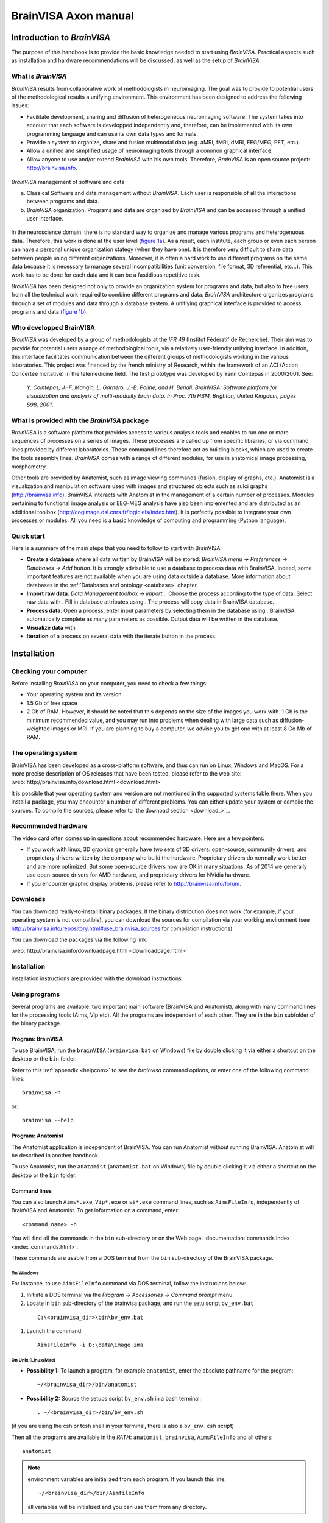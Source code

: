 
=====================
BrainVISA Axon manual
=====================

Introduction to *BrainVISA*
===========================

.. image:: images/brainvisa_large.png
  :width: 150

The purpose of this handbook is to provide the basic knowledge needed to start using *BrainVISA*. Practical aspects such as installation and hardware recommendations will be discussed, as well as the setup of *BrainVISA*.

What is *BrainVISA*
-------------------

*BrainVISA* results from collaborative work of methodologists in neuroimaging. The goal was to provide to potential users of the methodological results a unifying environment. This environment has been designed to address the following issues:

* Facilitate development, sharing and diffusion of heterogeneous neuroimaging software. The system takes into account that each software is developped independently and, therefore, can be implemented with its own programming language and can use its own data types and formats.

* Provide a system to organize, share and fusion multimodal data (e.g. aMRI, fMRI, dMRI, EEG/MEG, PET, etc.).

* Allow a unified and simplified usage of neuroimaging tools through a common graphical interface.

* Allow anyone to use and/or extend *BrainVISA* with his own tools. Therefore, *BrainVISA* is an open source project: http://brainvisa.info.


.. _fig_brainvisa_management:

.. figure:: images/brainvisa_management.png
  :align: center

  *BrainVISA* management of software and data

  (a) Classical Software and data management without *BrainVISA*. Each user is responsible of all the interactions between programs and data.

  (b) *BrainVISA* organization. Programs and data are organized by *BrainVISA* and can be accessed through a unified user interface.

In the neuroscience domain, there is no standard way to organize and manage various programs and heterogenuous data. Therefore, this work is done at the user level (`figure 1a <fig_brainvisa_management_>`_). As a result, each institute, each group or even each person can have a personal unique organization stategy (when they have one). It is therefore very difficult to share data between people using different organizations. Moreover, it is often a hard work to use different programs on the same data because it is necessary to manage several incompatibilities (unit conversion, file format, 3D referential, etc...). This work has to be done for each data and it can be a fastidious repetitive task.

*BrainVISA* has been designed not only to provide an organization system for programs and data, but also to free users from all the technical work required to combine different programs and data. *BrainVISA* architecture organizes programs through a set of modules and data through a database system. A unifiying graphical interface is provided to access programs and data (`figure 1b <fig_brainvisa_management_>`_).


Who developped BrainVISA
------------------------

*BrainVISA* was developed by a group of methodologists at the *IFR 49* (Institut Fédératif de Recherche). Their aim was to provide for potential users a range of methodological tools, via a relatively user-friendly unifying interface. In addition, this interface facilitates communication between the different groups of methodologists working in the various laboratories. This project was financed by the french ministry of Research, within the framework of an ACI (Action Concertée Incitative) in the telemedicine field. The first prototype was
developed by Yann Cointepas in 2000/2001. See:

  *Y. Cointepas, J.-F. Mangin, L. Garnero, J.-B. Poline, and H. Benali. BrainVISA: Software platform for visualization and analysis of multi-modality brain data. In Proc. 7th HBM, Brighton, United Kingdom, pages S98, 2001*.


What is provided with the *BrainVISA* package
---------------------------------------------

*BrainVISA* is a software platform that provides access to various analysis tools and enables to run one or more sequences of processes on a series of images. These processes are called up from specific libraries, or via command lines provided by different laboratories. These command lines therefore act as building blocks, which are used to create the tools assembly lines. *BrainVISA* comes with a range of different modules, for use in anatomical image processing, morphometry.

Other tools are provided by Anatomist, such as image viewing commands (fusion, display of graphs, etc.). Anatomist is a visualization and manipulation software used with images and structured objects such as sulci graphs (http://brainvisa.info). BrainVISA interacts with Anatomist in the management of a certain number of processes. Modules pertaining to functional image analysis or EEG-MEG analysis have also been implemented and are distributed as an additional toolbox (http://cogimage.dsi.cnrs.fr/logiciels/index.htm). It is perfectly possible to integrate your own processes or modules. All you need is a basic knowledge of computing and programming (Python language).


Quick start
-----------

.. |browse_write| image:: images/browse_write.png
.. |database_read| image:: images/database_read.png
.. |database_write| image:: images/database_write.png
.. |eye| image:: images/eye.png
.. |point| image:: images/point.png
.. |anat| image:: images/anat.png
  :width: 24

Here is a summary of the main steps that you need to follow to start with BrainVISA:

* **Create a database** where all data written by BrainVISA will be stored: *BrainVISA menu -> Preferences -> Databases -> Add button*. It is strongly advisable to use a database to process data with BrainVISA. Indeed, some important features are not available when you are using data outside a database. More information about databases in the :ref:`Databases and ontology <database>` chapter.

* **Import raw data**: *Data Management toolbox -> import...* Choose the process according to the type of data. Select raw data with |browse_write|. Fill in database attributes using |database_write|. The process will copy data in BrainVISA database.

* **Process data**: Open a process, enter input parameters by selecting them in the database using |database_read|. BrainVISA automatically complete as many parameters as possible. Output data will be written in the database.

* **Visualize data** with |eye|

* **Iteration** of a process on several data with the iterate button in the process.


.. _installation:

Installation
============

Checking your computer
----------------------

Before installing *BrainVISA* on your computer, you need to check a few things:

* Your operating system and its version
* 1.5 Gb of free space
* 2 Gb of RAM. However, it should be noted that this depends on the size of the images you work with. 1 Gb is the minimum recommended value, and you may run into problems when dealing with large data such as diffusion-weighted images or MRI. If you are planning to buy a computer, we advise you to get one with at least 8 Go Mb of RAM.


The operating system
--------------------

BrainVISA has been developed as a cross-platform software, and thus can run on Linux, Windows and MacOS. For a more precise description of OS releases that have been tested, please refer to the web site: :web:`http://brainvisa.info/download.html <download.html>`

It is possible that your operating system and version are not mentioned in the supported systems table there. When you install a package, you may encounter a number of different problems. You can either update your system or compile the sources. To compile the sources, please refer to `the downoad section <download_>`_.


Recommended hardware
--------------------

The video card often comes up in questions about recommended hardware. Here are a few pointers:

* If you work with linux, 3D graphics generally have two sets of 3D drivers: open-source, community drivers, and proprietary drivers written by the company who build the hardware. Proprietary drivers do normally work better and are more optimized. But some open-source drivers now are OK in many situations. As of 2014 we generally use open-source drivers for AMD hardware, and proprietary drivers for NVidia hardware.

* If you encounter graphic display problems, please refer to http://brainvisa.info/forum.


.. download:

Downloads
---------

You can download ready-to-install binary packages. If the binary distribution does not work (for example, if your operating system is not compatible), you can download the sources for compilation via your working environment (see http://brainvisa.info/repository.html#use_brainvisa_sources for compilation instructions).

You can download the packages via the following link:

:web:`http://brainvisa.info/downloadpage.html <downloadpage.html>`


Installation
------------

Installation instructions are provided with the download instructions.


Using programs
--------------

Several programs are available: two important main software (BrainVISA and Anatomist), along with many command lines for the processing tools (Aims, Vip etc). All the programs are independent of each other. They are in the ``bin`` subfolder of the binary package.


Program: BrainVISA
++++++++++++++++++

To use BrainVISA, run the ``brainVISA`` (``brainvisa.bat`` on Windows) file by double clicking it via either a shortcut on the desktop or the ``bin`` folder.

Refer to this :ref:`appendix <helpcom>` to see the *brainvisa* command options, or enter one of the following command lines:

::

  brainvisa -h

or:

::

  brainvisa --help


Program: Anatomist
++++++++++++++++++

The Anatomist application is independent of BrainVISA. You can run Anatomist without running BrainVISA. Anatomist will be described in another handbook.

To use Anatomist, run the ``anatomist`` (``anatomist.bat`` on Windows) file by double clicking it via either a shortcut on the desktop or the ``bin`` folder.


Command lines
+++++++++++++

You can also launch ``Aims*.exe``, ``Vip*.exe`` or ``si*.exe`` command lines, such as ``AimsFileInfo``, independently of BrainVISA and Anatomist. To get information on a command, enter:

::

  <command_name> -h

You will find all the commands in the ``bin`` sub-directory or on the Web page: :documentation:`commands index <index_commands.html>`.

These commands are usable from a DOS terminal from the ``bin`` sub-directory of the BrainVISA package.

On Windows
##########

For instance, to use ``AimsFileInfo`` command via DOS terminal, follow the instrucions below:

#. Initiate a DOS terminal via the *Program -> Accessories -> Command prompt* menu.
#. Locate in ``bin`` sub-directory of the brainvisa package, and run the setu script ``bv_env.bat``

  ::

    C:\<brainvisa_dir>\bin\bv_env.bat

#. Launch the command:

  ::

    AimsFileInfo -i D:\data\image.ima

On Unix (Linux/Mac)
###################

* **Possibility 1:** To launch a program, for example ``anatomist``, enter the absolute pathname for the program:

  ::

    ~/<brainvisa_dir>/bin/anatomist

* **Possibility 2:** Source the setups script ``bv_env.sh`` in a bash terminal:

  ::

    . ~/<brainvisa_dir>/bin/bv_env.sh

(if you are using the csh or tcsh shell in your terminal, there is also a ``bv_env.csh`` script)

Then all the programs are available in the *PATH*: ``anatomist``, ``brainvisa``, ``AimsFileInfo`` and all others:

::

  anatomist


.. note::

  environment variables are initialized from each program. If you launch this line:

  ::

    ~/<brainvisa_dir>/bin/AimfileInfo

  all variables will be initialised and you can use them from any directory.


Uninstalling programs
+++++++++++++++++++++

The installation of the BrainVISA package does not modify the configuration of your system (no DLLs added, no changes to the registry, etc.).

To uninstall the BrainVISA package, delete the following items:

* The BrainVISA package folder.
* The folders ``.brainvisa`` and ``.anatomist`` are created when the programs are started.

  These folders contain user information, configuration files, template files, etc. ``.brainvisa`` and ``.anatomist`` folders are created for each user.

  These folders must therefore be deleted if you are sure you want to get rid of all the settings.

  On Windows, they are found in the user directory  (``C:\Documents and Settings\user_name``.

  On Unix, they are in the home directory ``*$HOME\user_name``.

.. warning::

  Sometimes users store their BrainVISA databases in the BrainVISA package folder. This is dangerous however, as, when you update your package (and therefore delete the previous one) you will also delete your database. Therefore, avoid storing your database in the installation package.


*BrainVISA* User interface
==========================

This chapter describes the various windows that can be found in BrainVISA graphical user interface.

General user interface
----------------------

The general user interface is BrainVISA main window that shows up when starting BrainVISA. It consists of four parts (cf. the figure below):

* A menu (1)
* A window providing access to processes (2) including a toolboxes/bookmarks panel (2.a) and a processes list (2.b)
* A window providing documentation about the selected item (3)
* A search box to search a process by name (4)

.. figure:: images/general_interface.png
  :align: center

  General user interface of BrainVISA


BrainVISA menu
++++++++++++++

Main menu
#########

The *BrainVISA* menu gives you the following choices:

* *Help*: Opens the help page in a web browser, which provides access to a manual, a tutorial, etc.
* *About*: Opens a window that shows the version of BrainVISA and the institutes and laboratories that contributes to the project.
* *Preferences*: Opens the configuration window which is used to choose options and to configure BrainVISA databases.
* *Show log*: Opens a window providing information about the current session of BrainVISA: configuration, loaded processes, run processes, errors...
* *Open process*: Opens a process which have been previously saved in a ``.bvproc`` file.
* *Reload toolboxes*: Reloads toolboxes, processes, ontologies, databases. It is useful for people who develop their own toolboxes to take into account new files without having to quit and start again Brainvisa. Useful when developing new processes.
* *Start shell*: Opens in a console a IPython shell.
* *Quit*: Closes the application.


Support menu
############

The *Support* menu gives you the following choices:

* *Bug report*: Send a bug report, either with or without the log file.

When you click on *Bug report:*, a new window opens to send the email. Here are some details about the parameters of this window:

* *From*: mandatory, sender e-mail address, i.e. the user who sends the bug report.

* *To*: mandatory, destination address, i.e. the address to which the bug report is sent. The default destination address is: support@brainvisa.info.

* *Cc*: optional, to send a carbon copy to someone.

* *Bcc*: optional, to send a blind carbon copy to someone.

* *Attach log file*: use this option to attach the :ref:`log file <log>`.

* *Send*: to validate the sending of the e-mail.

* *Cancel*: to cancel the sending of the e-mail.

.. figure:: images/support_3.png
  :align: center

  Example of bug report


View menu
#########

The *View* menu can be used to hide/show optional panels in the main window:

* *Documentation*: Hides/Shows the documentation panel (3).

* *Workflow execution*: Shows/hides a panel that shows the workflows that have been run via Soma-workflow on available computing resources. This panel is hidden by default and the parallel computing features are available only if you select a Advanced or higher user level in BrainVISA preferences. See the :ref:`chapter about parallel computing with Soma-Workflow <soma-workflow>` for more information about this feature.

* *Close all viewers*: Closes all windows opened by Brainvisa viewers whichever way they have been run: through an eye button, directly running the viewer process, or using the contextual menu of the :ref:`Database browser <db_browser>`.


.. _toolboxes:

Toolboxes panel
+++++++++++++++

The left panel of the main window contains the list of available toolboxes. A toolbox contains a set of processes related to a common theme. When you select a toolbox, its list of processes appear on the next panel.

Several toolboxes are included in BrainVISA package but some other toolboxes are available for download separately and have to be installed in addition to BrainVISA main package. More information about existing toolboxes on :documentation:`http://brainvisa.info/toolboxes.html <toolboxes.html>`.


.. _bookmarks:

Custom toolboxes
################

It is possible to create a custom toolbox by adding your own processes in the ``.brainvisa/processes`` directory in your personal folder. If this directory contains processes, they will be available in BrainVISA interface in a toolbox named *My Processes*.

It is also possible to define new toolbox containing links to existing processes, it can a sort of bookmarks toolbox. It can be useful to group in such a toolbox the processes you mostly use.

To create such a toolbox, select *New* in the contextual menu. The name of the new toolbox is editable, type whatever you want. The name will be modifiable later by double-click on the toolbox. Then you can open the empty toolbox in another window via the contextual menu then drag and drop in it the processes you want to put as shortcut in this toolbox. The shortcuts can be moved, renamed and deleted in the personal toolbox. You can also create category directories to sort the shortcuts.

The custom toolboxes are automatically saved in a file ``.brainvisa/userProcessTrees.minf`` in your personal folder. They will be reloaded from this file next time you start BrainVISA.

Example of custom toolbox
#########################

On the image below, a toolbox My Processes is visible, it means that there are valid processes defined in .brainvisa/processes in the user's personal folder. A custom toolbox named Bookmarks is also visible : it contains shortcuts to processes from various toolboxes (T1 MRI, Tools, Data Management). New directories (tools, data) have been created and some shortcuts have been moved in it. The T1 MRI toolbox is opened in a new window : this enables to drag and drop items from this toolbox to the custom toolbox.

.. figure:: images/custom_toolbox.png
  :align: center

  Custom toolbox "Bookmarks"


Actions available in a custom toolbox
#####################################

A custom toolbox is editable, so several actions are available on the content of such a toolbox:

* **Renaming the toolbox**: Double-click on the name of the toolbox, type the new name and press enter key.
* **Adding a shortcut**: Drag an element of another toolbox and drop it in the custom toolbox.
* **Renaming a shortcut**: Double-click on the shortcut, type the new name and press enter key.
* **Moving a shortcut**: Drag and drop the shortcut at its new place.
* **Creating a new category directory**: Use contextual menu *New*.


Contextual menu
###############

The contextual menu available in toolboxes panel contains the following options:

* **New**: creates a new custom toolbox to store shortcuts to processes you often use.
* **Delete**: deletes the current selected toolbox if it is a custom toolbox. Of course, BrainVISA toolboxes cannot be removed.
* **Open**: Opens the current toolbox in a new window, this enables to drag and drop elements from one toolbox to another. However only custom toolboxes are editable, you cannot drop elements in a BrainVISA toolbox.
* **Set as default list**: Sets the current selected toolbox as the default toolbox, that is to say the toolbox that is selected at BrainVISA startup. Indeed, it is practical to have the toolbox you use most of the time already selected when BrainVISA starts.


.. _processes:

Processes panel
+++++++++++++++

The processes panel contains the list of available processes, which are organized into toolboxes and categories. The list of available processes changes according to the user level selected in the preferences. In basic level, some advanced processes are hidden. The user level of a process is shown on its icon. Remember that level 1 and level 2 processes are either for advanced users (level 1) or evaluation purposes (level 2, for which no help is available).

For example, the *T1 MRI -> import* category provides access to the  *Import T1 MRI* process. To open the process, either double click on the process name, or right-click on it and select *Open* in the contextual menu.


Contextual menu
###############

The contextual menu available in processes panel when you right click on a process item contains the following options:

* **Open**: Opens the process window in order to run it.
* **Edit documentation**: Opens the documentation edition window that enables to write the documentation of the process. This feature is useful for users who develop their own processes.
* **Iterate**: Opens the iteration dialog window in order to run this process on a set of data. It is equivalent to clicking on the *Iterate* button in the process window.

There is no contextual menu available for categories directories.


.. _documentation:

Documentation panel
-------------------

This panel displays information to help you using BrainVISA in general, or a specific process. When BrainVISA is opened, this window automatically displays the main BrainVISA help page. When a process is selected, the related documentation is shown.

This panel is now a dock window so it can be hidden using the menu *View -> Documentation* or by clicking on the close button (cross) at the top right corner of the panel. It is also possible to get this panel out of the main window by clicking on the float button (squares) at the top right corner of the panel.


Editing process documentation
+++++++++++++++++++++++++++++

It is possible to edit and modify the documentation of your processes in BrainVISA interface. Click on the edit button or select Edit in the contextual menu of the process. The following window appears:

.. figure:: images/process_doc_edit.png
  :align: center

  Process documentation edition window

See the :axondev:`Process documentation <developer_manual.html#documentation>` in BrainVISA Programming manual for more information about this documentation edition interface.


BrainVISA user interface icons
------------------------------

Description of BrainVISA user interface icons:

.. raw:: html

  <table class="docutils">
    <thead>
      <tr class="row-odd">
        <th> Icon</th>
        <th> Description</th>
      </tr>
    </thead>

    <tbody>

      <tr class="row-even">
        <td><img src="_static/images/top.png" /></td>
        <td> This button takes you back to the first documentation page of BrainVISA, i.e. to the main BrainVISA help page.</td>
      </tr>
      <tr class="row-odd">
        <td><img src="_static/images/back.png" /></td>
        <td> This button takes you back to the previous documentation page. </td>
      </tr>
      <tr class="row-even">
        <td><img src="_static/images/forward.png" /></td>
        <td> This button takes you to the next documentation page (and, in iterative mode, it also indicates the process that is currently underway).</td>
      </tr>
      <tr class="row-odd">
        <td><img src="_static/images/reload.png" width="24" /></td>
        <td> This button reloads the current documentation page. </td>
      </tr>

      <tr class="row-even">
        <td><img src="_static/images/icon_process_0.png" width="24" /></td>
        <td> This icon represents user level 0 processes. Basic processes accessible to all users.</td>
      </tr>

      <tr class="row-odd">
        <td><img src="_static/images/icon_process_1.png" width="24" /></td>
        <td> This icon represents user level 1 processes. Advanced processes accessible to advanced users. </td>
      </tr>

      <tr class="row-even">
        <td><img src="_static/images/icon_process_2.png" width="24" /></td>
        <td> This icon represents user level 2 processes. Expert processes accessible to expert users. In fact, these processes
        consist of internal  BrainVISA processes (started up via level 0 or level 1 processes) or processes that are still being developed
        and do not, therefore, give reliable results.</td>
      </tr>
      <tr class="row-odd">
        <td><img src="_static/images/viewer.png" width="24" /></td>
        <td> This icon represents a viewer, that is to say a process dedicated to the visualization of certain type of data. This type of processes is automatically run when you click on the eye button next a parameter data in a process.</td>
      </tr>
      <tr class="row-even">
        <td><img src="_static/images/editor.png" width="24" /></td>
        <td> This icon represents an editor, that is to say a process dedicated to edition of certain type of data, for example the manual correction of a mask. This type of processes is automatically run when you click on the editor button next a parameter data in a process.</td>
      </tr>

    </tbody>
  </table>


.. _pref:

Preferences window
------------------

The *Preferences* menu allows to customize user settings in several aspects of BrainVISA. Depending on the installed toolboxes, the preferences window may show a variable number of items. It is not necessary to complete all the fields to use BrainVISA, however they do allow you to optimally configure your user profile. The mandatory fields, such as *user level* or *language* contain a default value. Some fields become mandatory when you want to use processes that start up external programs such as Matlab (*matlabExecutable* field).

.. figure:: images/preferences.png
  :align: center

  Preferences window


.. _optg:

Configuring the main options
++++++++++++++++++++++++++++

The general *BrainVISA* sub-panel is used to configure several options for customizing your BrainVISA platform (see figure above).


General parameters
##################

* *userLevel*: this field can contain any one of 3 values: *Basic* for a standard user (access to top-level processes) or *Advanced*/*Expert* for more experienced users (access to lower level processes or processes undergoing validation/implementation).

* *language*: this field can contain any one of 3 values: *System default* which is the default language in your operating system, *English* or *French*.

* *textEditor* is the external editor program used to show or edit text files when needed. It is used by several viewer or editor processes.

* *HTMLBrowser*: list of browsers available on your workstation. you can specify the browser you wish to use.

The following parameters are for an advanced use of BrainVISA:

* *processesPath*: this optional field is used to configure the path to BrainVISA processes program files. It is for experienced users.

* *temporaryDirectory*: parameter is used to configure a path to temporary files.

* *removeTemporary* determines if temporary files created within BrainVISA should be deleted immediately to free disk space, or only when exiting BrainVISA. Such deletion delay is useful for processes developers when debugging processes.

* *gui_style* enables choosing the preferred style for the graphical interface.

* *databasesWarning*: unselect this option to disable the warning that is shown at startup when you have not created any database.

* *databaseVersionSync*: Management of the database synchronization through BrainVISA versions. Possible options are:

  * Ask User: BrainVISA will ask what to do when a database need to be updated.
  * Automatic: BrainVISA will automatically update your database if you switch from one BrainVISA version to another.
  * Manual: If you modify a database and then switch from one BrainVISA version to another, you will have to update the database if you want BrainVISA take into account the modifications.


SPM parameters
##############

* *SPM99_compatibility* tells AIMS applications and Anatomist if it should read/write SPM/Analyze format images like SPM99 did, or rather like SPM2 does. See AIMS and SPM documentations for more details.

* *radiological_orientation*: for SPM format images, tells wheter they are considered to be in radiological (right to left) or neurological (left to right) convention when no further information is available in the image files.


Support parameters
##################

The *Support* settings section is used to configure the automatic electronic mail system for sending bug reports. This configuration is only relevant if you have access to the internet, and if you are familiar with all the mail transfer parameters. If in doubt, contact your network administrator.

* *userEmail*: e-mail address of the sender, i.e. the user who sends the bug report.

* *supportEmail*: destination, i.e. the address to which the bug report is sent. The default destination address is: support@brainvisa.info

* *SMTP_server_name*: address/name of the server that manages the SMTP (Simple Mail Transfer Protocol).


.. _configdb:

Databases
+++++++++

Databases configuration panel
#############################

The *Databases* configuration item is used to configure one or more databases. Each database is associated with a directory and a database organization description (ontology).

The database configuration window provides several functions (cf. figure below):

* *Edit*: Provides access to the parameters of a database, and allows the user to modify them.
* *Add*: Used to configure a new database.
* *Remove*: This removes the database entry in BrainVISA, but does not delete the database file and directory (no data is lost).

.. figure:: images/database_1.png
  :align: center

  *Databases* configuration panel


Creating a database
...................

We are now going to create a database. Please follow the instructions below:

#. Open the *Preferences* window and select the *Databases* item.

#. Click the *Add* button.

  .. figure:: images/database_2.png
    :align: center

    Adding a database

3. Complete the following fields (only *directory* is mandatory):

  * **directory**: mandatory field. Enter the path of the folder that will contain your database.
  * Expert settings

    * **ontology**: The ontology describes the database organization. The default organization, *brainvisa-3.2.0*, should be OK for most usage. However, custom organizations may be defined and used.
    * **sqliteFileName**: The database indexation is stored in a SQLite file. With this option, it is possible to choose the name of this file.
    * **activate_history**: When this option is checked history information will be recorded in the database directory: the log of the processes and brainvisa session which have been run to write data in the specified database. It is possible to view the history of data thanks to the :ref:`Database browser <db_browser>`.

  .. figure:: images/database_3.png
      :align: center

      Creating a database

4. Click *Ok* when you have finished entering your parameters.

  .. figure:: images/database_4.png
    :align: center

    List of database


Anatomist configuration panel
+++++++++++++++++++++++++++++

* *executable*: this parameter is used to configure the command for starting up Anatomist.


R panel
+++++++

* *executable*: command used for starting up the R program.
* *options*: R software options passed to the R commandline.


Matlab panel
++++++++++++

* *executable*: this parameter is used to configure the command for starting up MatLab.
* *version*: Matlab release version, used to assume a specific version and avoid the automatic detection which may take a few seconds.
* *options*: used to configure options for MatLab.
* *path*: used to configure the path from which matlab files will be loaded.
* *startup*: run this matlab command when starting up matlab.


SPM panel
+++++++++

It is possible to set the paths to 3 versions of SPM: SPM 5, SPM 8 (Matlab) and SPM 8 standalone.

* *spm8_path*: Path to SPM 8 installation (Matlab version)
* *spm8_standalone_command*: Location of the standalone version of SPM 8 run command (``run_spm8.sh`` on linux).
* *spm8_standalone_mcr_path*: Path to the Matlab Compiler Runtime (MCR) needed for a standalone version of SPM 8.
* *spm8_standalone_path*: Path to SPM 8 files (where the templates for example are installed) in the standalone version.
* *spm5_path*: Path to SPM 5 installation (Matlab version).

An *Auto detect* button is available at the bottom of the panel. It enables to try and find the spm paths automatically. Only one the 3 versions is needed to use the processes that need SPM (SPM normalization in Morphologist for example).


FSL panel
+++++++++

* *fsl_commands_prefix*: Needed if the fsl commands in your installation starts with a prefix, for example ``fsl4.1-flirt``.


Freesurfer panel
++++++++++++++++

* *freesurfer_home_path*: Location of Freesurfer installation directory.
* *subjects_dir_path*: Value of ``SUBJECTS_DIR`` variable.


Sulci toolbox panel
+++++++++++++++++++

* *check_spam_models*: Enable or Disable the checking of SPAM identification models installation for the automatic recognition of sulci.


User configuration
++++++++++++++++++

When configuration is done, the configuration data is stored in the user ``.brainvisa`` folder. There are actually two profile types: a general one (``options.minf``) and named profiles that can be used to store or use alternative configurations (``options-<userprofile>.minf``).

These different profiles are particularly useful when you must use a shared user connection.


Locating configuration files
############################

If your user name is ``user``, for instance the general configuration file will be placed in:

* **Unix / MacOS:** ``$(HOME)/.brainvisa/options.minf``, typically ``/home/user/.brainvisa/options.minf``
* **Windows:** generally something like ``C:\Documents and Settings\user\.brainvisa\options.minf``

Customized configuration files for named profiles are placed in the same directory.

The general profile is automatically used when BrainVISA is launched.


Using / configuring a specific profile
######################################

To use and configure a specific profile, for example toto, follow the instructions below:

#. Start BrainVISA with a profile name (even if it does not exist yet), for instance

  ::

    brainvisa -u toto

2. Customize this profile with the configuration interface: *Preferences* menu.

#. Validate them with the *OK* button

#. Exit BrainVISA.

#. To start BrainVISA with this profile:

  ::

    brainvisa -u toto


.. image:: images/pref_2.png
  :align: center

.. figure:: images/pref_2_matlab.png
  :align: center

  Example of a Linux configuration : here we have changed the *temporaryDirectory* and *Matlab executable* fields.


.. _log:

BrainVISA *log* window
----------------------

The log window enables the user to monitor all the actions performed by BrainVISA. It shows information about the configuration, the processes that have been run during and their parameters, the errors that occured during the session.

The information displayed in this window is stored in a file which you should therefore keep if you wish to submit an execution error to the BrainVISA support. In many cases, if this file is not available, the information submitted is not specific enough to enable the error to be understood or reproduced.

The *log* window can be accessed via the *BrainVISA -> Show Log* menu. If you open it just after starting the session (i.e. before running a process) you can see the list of read processes, and check if they were loaded successfully. If a dependency of a process is not installed on your workstation, the process cannot be loaded and a warning is displayed in the log window. Here is an example of the log interface:

.. figure:: images/log_1.png
  :align: center

  *Log* interface.

Description of BrainVISA log user interface:

.. raw:: html

  <table class="docutils">
    <thead>
      <tr class="row-odd">
        <th> Icon</th>
        <th> Description</th>
      </tr>
    </thead>
    <tbody>
      <tr class="row-even">
        <td><img src="_static/images/icon_process.png" width="24" /></td>
        <td> This icon represents a BrainVISA process run. </td>
      </tr>
      <tr class="row-odd">
        <td><img src="_images/anat.png" width="24" /></td>
        <td> Icon in the log interface, denoting communication with Anatomist.</td>
      </tr>
      <tr class="row-even">
        <td><img src="_static/images/warning.png" width="24" /></td>
        <td> Icon in the log file, representing a warning.  When BrainVISA is loaded, all the processes are analyzed to make sure that all
        the external programs required to run them are available. If not, the process is not loaded, and a warning is displayed in the log
        interface. For example, if you wish to use a process that requires Matlab, and Matlab is not installed on your system or your object
        program path is not properly configured, a warning will be displayed.</td>
      </tr>
      <tr class="row-odd">
        <td><img src="_static/images/icon_system.png" width="24" /></td>
        <td> This icon represents a system command call.</td>
      </tr>
      <tr class="row-even">
        <td><img src="_static/images/icon_error.png" width="24" /></td>
        <td> This icon represents an error.</td>
      </tr>
    </tbody>
  </table>


Example of *log* window
+++++++++++++++++++++++

You can see this windows at any time. In the example below, we can see the list of processes run, and the associated parameter values and output. Here, we are looking at the *Import T1 MRI* process, but we can also see that the *Anatomist Show Volume* process has been run, and view the communication between BrainVISA and Anatomist via |anat|.

.. figure:: images/log_2.png
  :align: center

  Viewing the execution of a process via the  *log* interface.


Saving the *log* file
+++++++++++++++++++++

The *log* file is re-edited each time a new session is opened. So, if you want to save it, you must do so before opening a new session, otherwise the data will be lost.

To save the *log* file, follow the instructions below:

* Exit BrainVISA (and don't start it up again until you have saved the *log* file).
* In Linux, go to the following folder:

  ::

    /home/user/.brainvisa

* In Windows, go to the following folder:

  ::

    C:\Documents and Settings\user\.brainvisa\

* Save the ``brainvisa.log`` file of this folder.

.. note::

  If you started up BrainVISA with a specific profile, say, ``toto`` (and there is therefore a specific ``options-toto.py`` configuration file), you should save the ``brainvisa-toto.log`` file.

.. note::

  You should not save it during a BrainVISA session otherwise the log file will not be readable.

.. note::

  You may have several log files with numbers (eg. ``brainvisa2.log``). It can occur when several instances of BrainVISA have been running at the same time or if a BrainVISA session didn't terminate correctly. To know which log file is associated to the current session, you can have a look at the console messages at BrainVISA starting, it says the name of the log file. The log interface also displays the name of the log file in the title of the window.


Errors window
-------------

When you work with BrainVISA, sometimes you obtain an error screen. The error window contains a list of error messages. You can click on the button *More info* to see the complete traceback of the errors.

In the example below, the error indicates that a mandatory parameter of the process has not been filled in before running the process.

.. figure:: images/error.png
  :align: center

  Error screen

.. figure:: images/error_details.png
  :align: center

  Error screen after a click on More info


Viewing errors
++++++++++++++

Even if you close the error screen, the errors are still available for consultation in BrainVISA *Log* file. See the paragraph on the :ref:`log window <log>`.


What to do in the event of an error
+++++++++++++++++++++++++++++++++++

Here is a little advice on what to do if an error occurs while a process is running:

* Make sure that the error is not related to the management of the database or the type of data selected (wrong type of data, inexisting data, etc.).

* Consult the process log via the *BrainVISA -> Show log* menu (for more information, see the paragraph on the :ref:`log window <log>`).

* Sign up to and consult the forum at http://brainvisa.info/forum.

* Report the error to the BrainVISA team on the forum and attach the log file to your post.


User interface of a process
---------------------------

Presentation
++++++++++++

The graphical interface of the processes is generally automatically generated, that's why this interface is very similar from one process to the other. We shall call the values that the user must enter to run a process "parameters". There are mandatory parameters (shown in bold type) and optional parameters. The parameters are entered in various ways: selection of a file or a list item, entry of a value, etc.

The table below describes process interface icons:

.. raw:: html

  <table class="docutils">
    <thead>
      <tr class="row-odd">
        <th> Icon</th>
        <th> Description</th>
      </tr>
    </thead>
    <tbody>
      <tr class="row-even">
        <td><img src="_images/point.png" /></td>
        <td> This icon allows you to open a dialog window and select several values.</td>
      </tr>
      <tr class="row-odd">
        <td><img src="_images/browse_write.png" /></td>
        <td> This icon provides access to your files. It enables you to select an input or output file without using the BrainVISA database system.</td>
      </tr>
      <tr class="row-even">
        <td><img src="_images/database_read.png" /></td>
        <td> This icon represents an input parameter. It provides access to existing data stored in a BrainVISA database. It shows all the data corresponding to the parameter type and allows selection by attribute value.</td>
      </tr>
      <tr class="row-odd">
        <td><img src="_images/database_write.png" /></td>
        <td> This icon represents an output parameter. It provides access to existing or non existing data in a BrainVISA database. It shows all the data corresponding to the parameter type and allows selection by attribute value.</td>
      </tr>
      <tr class="row-even">
      <td><img src="_images/anat.png" /></td>
        <td> This icon represents a link with Anatomist. It is mainly used for parameters that are, in fact, 3D points. When this icon is clicked,
        the current location of the 3D cursor (i.e. the red cross) in Anatomist is taken as the parameter value. It allows the user to select a value by clicking it in Anatomist.</td>
      </tr>
      <tr class="row-odd">
        <td><img src="_images/eye.png" /></td>
        <td> This icon tells you whether a data item can be visualized or not. If the button is enabled it means that BrainVISA has a viewer capable of displaying that type of data. If the icon is disabled (i.e. not clickable), it means that the corresponding file is not readable (usually because the file does not exist). If this button is not displayed, it means that BrainVISA doesn't have any viewer for this type of data.</td>
      </tr>
      <tr class="row-even">
        <td><img src="_static/images/pencil.png" /></td>
        <td> This icon provides access an editor to manually correct data. For instance, the editor for label volume is ROIs toolbox in Anatomist.</td>
      </tr>
      <tr class="row-odd">
        <td><img src="_static/images/modified.png" /></td>
        <td> This icon appears next to a parameter name to indicate that this parameter has been modified, it doesn't have its default value anymore.</td>
      </tr>
      <tr class="row-even">
        <td><img src="_static/images/lock.png" /></td>
        <td>This icon indicates if the data is locked. Only output files are concerned (files with &database_write;). It is not possible to execute a process when it has a locked file in its output parameters.</td>
      </tr>
      <tr class="row-odd">
        <td><img src="_static/images/ok.png" /></td>
        <td> This icon indicates that a step has finished correctly in an iteration or a pipeline.</td>
      </tr>
      <tr class="row-even">
      <td><img src="_static/images/abort.png" /></td>
      <td> This icon indicates that an error has occurred during a step of an iteration or a pipeline.</td>
      </tr>
    </tbody>
  </table>


.. _parameter_menu:

Menu of a parameter
+++++++++++++++++++

By right-click on a parameter, one or two options are available:

* **default value**:
Always available. Some parameters have a **default value** (not null) and so there are already filled in when you open the process. Other parameters are automatically filled in by BrainVISA when you fill in another parameter. Indeed, it is possible to define links between parameters in a process to indicate that the value of one parameter can be guessed from the value of another parameter. A lot of processes use this feature to speed up the parameters capture.

* **lock**: This option is available if the data is an output file and if the file exists. So that, the parameter can be locked. In fact, sometimes you would like to preserve the output file because you set/changed specific options. Once a file is locked, then a process can't rewrite this parameter. A message will be displayed to indicate that you must unlock data if you want to run the process. To unlock a parameter, just click on the *lock* option in the menu to unselect this option. When a parameter is locked, a ``<filename>.lock`` file is created. There is no link with the database or ``.minf`` file.


Example of a process interface
++++++++++++++++++++++++++++++

We will take the following process as an example: *Prepare subject for anatomical pipeline*. This process is located in *Morphologist -> Segmentation Pipeline -> components*. It enables to locate the following points in a brain image: the posterior commissure (PC), the anterior commissure (AC), an interhemispheric point (IP) and a point on the left hemisphere. In fact, these reference points must be located before running the *Morphologist* pipeline (when not using normalization) to determine whether or not the orientation is correct (axial, coronal, sagittal and radiologic convention) and to compute a common referential.

.. note::

  To do this example, first you must import data if you want to use a database as explained in :ref:`Data importation <importT1>` paragraph.

Parameters are:

* *T1mri*: Selecting the T1 weighted MRI, either using |database_read| (selection from your database of imported images), or via |browse_write| (selection from all the files on your disk).

* *Commissure_coordinates*: selecting the output file. This field is automatically completed when you select a T1 weighted image using |database_read|. Otherwise, you must select the output file with |browse_write|.

* *Normalized*: you need to know if your image has already been normalized. If it has, choose the procedure used to normalize it, and the AC, PC and IP will not have to be selected from an anatomical volume. You will however have to run the process so that the type of normalization is taken into account and .APC file is created. On the other hand, if your volume has not been normalized, you will have to select the AC, PC and IP from the anatomical volume proposed by Anatomist.

* *Anterior_Commissure*: click |anat| to access your anatomical image via |anat| and to select the coordinates. When you click the first time, a new Anatomist session is opened. Then, if the cursor is correctly located on the volume, click again to display the coordinates in the field.

* *Posterior_Commissure*: cf. *Anterior_Commissure*

* *Interhemispheric_Point*: cf. *Anterior_Commissure*

* *Left_Hemisphere_Point*: cf. *Anterior_Commissure*

* *Allow_flip_initial_MRI*: two values are listed, *True* or *False*. This option authorizes or forbids the user to rewrite the volume so that the orientations (axial, coronal and sagittal) and the convention (radiological) are correct.

After running the process, you will be able to view the ``.APC`` file by clicking the |eye| in *Commissure_coordinates*.

.. figure:: images/prepare_subject.png
  :align: center

  Process interface:  *prepare subject for anatomical pipeline*


Running and interrupting a process
++++++++++++++++++++++++++++++++++

When you have completed all the fields required by the process (all fields in bold), you can launch the process by clicking the *Run* button halfway up the left-hand side of the process window. You can then watch the progress of the process in the lower half of the process window. You will be told explicitly when the process starts and ends. While the process is running, the following icon (in the top right and corner) will be constantly animated. The duration of a process varies according to the algorithms used by the process and performances of your workstation. In fact, a process such as a conversion is almost instantaneous, whereas some heavy processing ones may take several hours depending on your workstation.

.. figure:: images/rotatingBrainVISA.gif
  :align: center

  Icon animated during a process run.

When the process begins, the *Run* button is replaced by an *Interrupt* button, which enables to stop the process when needed.


Save the state of a process
+++++++++++++++++++++++++++

It is possible to save the state of a process (input and output parameters) in a file in order to reload it later. To do so, click on the *Process -> Save* menu and choose the place and name of the file which will store the state of the process. The file will have the extension ``.bvproc``.

To reload a saved process, use the *BrainVISA -> Open process* menu and select the ``.bvproc`` file previously saved.


.. _pipeline:

User interface of a pipeline
----------------------------

A pipeline is a special process that is composed of several other processes. A pipeline can chain a series of processes and offer a choice between different methods, each implemented in a different process. A pipeline can also contain other pipelines, so it can be a tree of processes.

This type of proceses have a special user interface that shows the composition of the pipeline and enables to choose between several methods and to unselect some optional steps.

In the example below, the structure of the pipeline is visible in the left part of the process window. When you select a step, you can see in the right part the parameters of the current step (process). A check box next the name of the step indicates that it is optional, you can click on the box to modify the selection. A radio button next the name of the step indicates that it is one of several choices, if you select one, the others are automatically deselected. Only the checked steps will be executed when the pipeline is started.

.. figure:: images/morphologist_pipeline.png
  :align: center

  Example: the Morphologist T1 segmentation pipeline.

A contextual menu (right click) offers several features to ease the selection/deselection of the steps, to open a step in a new window or to show its documentation. Here are the different options of this menu:

* **Unselect before**: Unselect all the steps before the current step at the same depth level.
* **Unselect after**: Unselect all the steps after the current step at the same depth level.
* **Select before**: Select all the steps before the current step at the same depth level.
* **Select after**: Select all the steps after the current step at the same depth level.
* **Unselect steps writing lock files**: Unselect the steps that have a locked file as output parameter. More information about locked files :ref:`here <parameter_menu>`.
* **Unselect steps upstream of locked files**: Unselect the steps that have a locked file as output parameter and the steps before.
* **Open this step separately**: Open the process window of the current step.
* **Show documentation**: show the documentation of the current step in the BrainVISA documentation panel.


.. _iteration:

User interface of an iteration
------------------------------

The iterative mode enables you to sequentially run the same process on several input data. This is very similar to a batch mode, with a user-friendly interface. This means that, for each input file selected, you can adjust the parameters as required. For example, if you are converting several  *DICOM* volumes, some can be converted to *GIS* format (``.ima`` and ``.dim``), and others can be converted to *NIFTI* format (``.nii``). This is a very convenient mode as it makes it possible to repeat the same process using different parameters (or not), on a group of input files. For instance, you can apply exactly the same process to all the brain images in a given protocol.

* To use the iterative mode, follow the instructions below:

#. Open the process or if you do not need to change a parameter for all processes, you can use the contextual menu *Iterate* and go directly to step 4.

#. If necessary, modify a parameter, which will remain the same for all the repeated processes.

#. Press the *Iterate* button on the bottom right. A new window opens.

#. In the new window, select the input files with |database_read| or |browse_write|. When you select the files in the filesystem with |browse_write| an additionnal interface appears enabling to select the files in several steps wich is useful when the files are in different directories. This list editor is also available from the |database_read| icon through a right-click on the button. The list editor also enables to add, remove items and change their order in the list.

#. If necessary, modify the process parameters of each iteration using  |point|. Note that the number of iterations with a given parameter should be equal to the number of input files. But if you set only one value, BrainVISA will use this value for all iterations.

#. Once the input files and the parameters have been configured, press *Ok*.

#. A new window appears, it is a pipeline composed of *n* iterations of the process. Via this new interface, you can view each process individually. You can also check or modify parameters.

#. You can deselect processes if you do not want them to be run. See the paragraph about :ref:`pipelines user interface <pipeline>` for more details about the possible actions.

#. All you have to do now is press *Run* to run all the processes. You can monitor the sequence of processes in the bottom part of the window. If an error occurs during a process, the iterative mode will go on to the next process.

.. note::

  If Soma-workflow is available in your version of Brainvisa, a new button *Run in parallel* may be available. This feature enables to execute the processes of the iteration faster than before using available computing resources. More information about this feature in the chapter :ref:`Parallel computing with Soma-Workflow <soma-workflow>`.


Parameter values
++++++++++++++++

Parameters can be modified at 3 levels:

* Via the general interface of the process that you wish to iterate: this modification will then be applied to each instances.

* Via the iteration dialog: use |point|. As mentioned above, the number of iterations for a parameter must be equal to the number of input files, if you select only one value, this value will be used for each instances. Each parameter value will be applied to the process, depending on the input files order.

* Via the iteration process window: you can modify the process parameters individually. The modification will only be applied to the current process.


Example: converting several files
+++++++++++++++++++++++++++++++++

In this example, we wish to convert 6 *GIS* images (``.ima`` and ``.dim``) in a database to *NIFTI* format (``.nii``).

#. Select the conversion process: *Tools -> converters -> Aims Converter*.
#. Select the *preferredFormat* parameter (*NIFTI-1 image*).

  .. figure:: images/iter_1.png
    :align: center

    Window 1: Process to be iterated

3. Start up the iterative mode by clicking *Iterate* button.
#. A new window is displayed:

  .. figure:: images/iter_2.png
    :align: center

    Window 2: Iteration dialog

5. Select the volumes on which you want to run the process by clicking |database_read|. A database file selector is displayed. Select  6 Raw T1 MRI (filter on the type). To select several files, use the *Ctrl* + *left click* combination.

  .. figure:: images/iter_3.png
    :align: center

    Window 3: Selecting files to iterate


6. Click the *Ok* buttons in windows 3 and 2. A new window, containing all the processes appears.

  .. figure:: images/iter_4.png
    :align: center

    Window 4: Iteration window

7. If needed, you can still modify the process parameters if necessary.
#. To start the iteration, click  *Run*
#. When the iteration is finished, the following window is displayed:

  .. figure:: images/iter_5.png
    :align: center

    Window 5: Iteration completed


Selecting a different value for each iteration
##############################################

To select the value of a parameter in relation to the input values (i.e. value of *preferredFormat* in relation to value of *read*), you can proceed this way:

#. After the fifth step, click on the *Ok* button to return to window 2:

  .. figure:: images/iter_note0.png
    :align: center

    Window 3.1 : After selection of *read* parameters

2. Click on |point| of *preferredFormat* parameter

  .. figure:: images/iter_note1.png
    :align: center

    Window 3.2 : Selection of *preferredFormat* parameters

3. Select the nth *preferredFormat* parameter in relation to nth *read* parameter with the menu:

  .. figure:: images/iter_note2.png
    :align: center

    Window 3.3 : Selection of *preferredFormat* parameter

  .. figure:: images/iter_note3.png
    :align: center

    Window 3.4 : Selection of *preferredFormat* parameter

4. Click on *Add* (this selection of *preferredFormat* parameter corresponds to the first *read* parameter):

  .. figure:: images/iter_note3bis.png
    :align: center

    Window 3.5 : Validation of the first *preferredFormat* parameter

5. Do the same to select the value of the parameter in each iterations.

#. Click on the *Ok* button in window 3.5 to return to the 6th steps:

  .. figure:: images/iter_note4.png
    :align: center

    Window 3.6 : *preferredFormat* parameters selection

7. Click on the *Ok* button in window 3.6 to return to step 6


:doc:`Axon manual (2) <axon_manual2>`
=====================================

The manual is continued :doc:`in the next section <axon_manual2>`.


